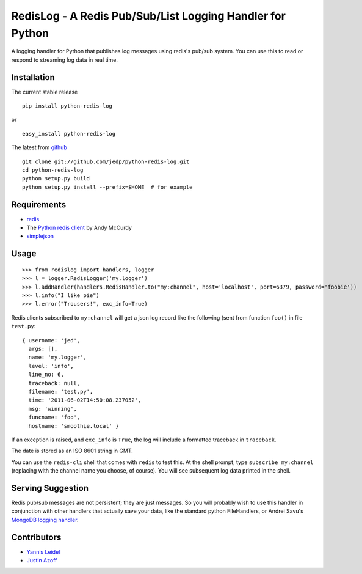 =====================================================
RedisLog - A Redis Pub/Sub/List Logging Handler for Python
=====================================================

A logging handler for Python that publishes log messages using redis's 
pub/sub system.  You can use this to read or respond to streaming log
data in real time.

Installation
------------

The current stable release ::

    pip install python-redis-log

or ::

    easy_install python-redis-log

The latest from github_ ::

    git clone git://github.com/jedp/python-redis-log.git
    cd python-redis-log
    python setup.py build
    python setup.py install --prefix=$HOME  # for example

.. _github: https://github.com/jedp/python-redis-log
    
Requirements
------------

- redis_ 
- The `Python redis client`_ by Andy McCurdy
- simplejson_ 

.. _redis: http://redis.io/
.. _Python redis client: https://github.com/andymccurdy/redis-py
.. _simplejson: https://github.com/simplejson/simplejson

Usage
-----

::

    >>> from redislog import handlers, logger
    >>> l = logger.RedisLogger('my.logger')
    >>> l.addHandler(handlers.RedisHandler.to("my:channel", host='localhost', port=6379, password='foobie'))
    >>> l.info("I like pie")
    >>> l.error("Trousers!", exc_info=True)

Redis clients subscribed to ``my:channel`` will get a json log record like the
following (sent from function ``foo()`` in file ``test.py``: ::

    { username: 'jed',
      args: [],
      name: 'my.logger',
      level: 'info',
      line_no: 6,
      traceback: null,
      filename: 'test.py',
      time: '2011-06-02T14:50:08.237052',
      msg: 'winning',
      funcname: 'foo',
      hostname: 'smoothie.local' }

If an exception is raised, and ``exc_info`` is ``True``, the log will include
a formatted traceback in ``traceback``.

The date is stored as an ISO 8601 string in GMT.  

You can use the ``redis-cli`` shell that comes with ``redis`` to test this.  At
the shell prompt, type ``subscribe my:channel`` (replacing with the channel
name you choose, of course).  You will see subsequent log data printed in the
shell.

Serving Suggestion
------------------

Redis pub/sub messages are not persistent; they are just messages.  So you will
probably wish to use this handler in conjunction with other handlers that
actually save your data, like the standard python FileHandlers, or 
Andrei Savu's `MongoDB logging handler`_.

.. _MongoDB logging handler: https://github.com/andreisavu/mongodb-log

Contributors
------------

- `Yannis Leidel`_
- `Justin Azoff`_

.. _Yannis Leidel: https://github.com/jezdez
.. _Justin Azoff: https://github.com/JustinAzoff


